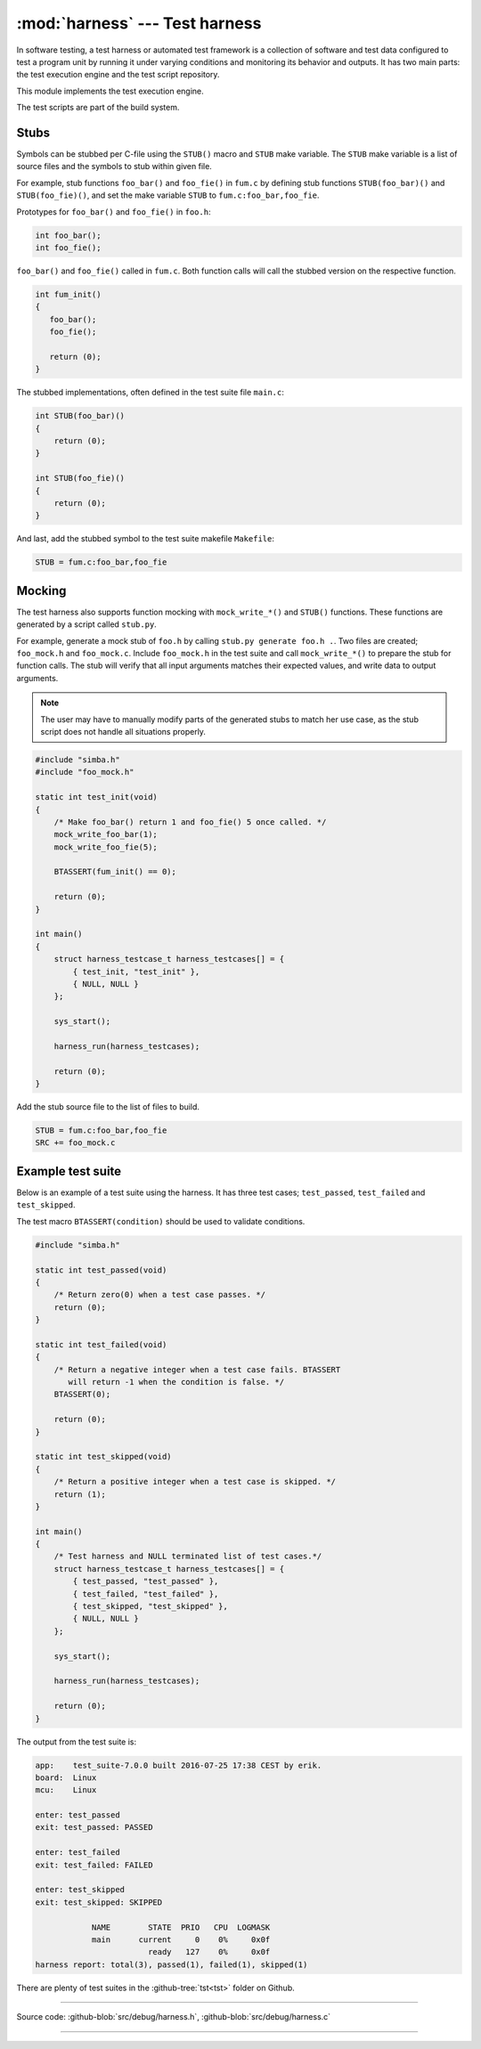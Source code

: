:mod:`harness` --- Test harness
===============================

.. module:: harness
   :synopsis: Test harness.

In software testing, a test harness or automated test framework is a
collection of software and test data configured to test a program unit
by running it under varying conditions and monitoring its behavior and
outputs. It has two main parts: the test execution engine and the test
script repository.

This module implements the test execution engine.

The test scripts are part of the build system.

Stubs
-----

Symbols can be stubbed per C-file using the ``STUB()`` macro and
``STUB`` make variable. The ``STUB`` make variable is a list of source
files and the symbols to stub within given file.

For example, stub functions ``foo_bar()`` and ``foo_fie()`` in
``fum.c`` by defining stub functions ``STUB(foo_bar)()`` and
``STUB(foo_fie)()``, and set the make variable ``STUB`` to
``fum.c:foo_bar,foo_fie``.

Prototypes for ``foo_bar()`` and ``foo_fie()`` in ``foo.h``:

.. code-block:: c

   int foo_bar();
   int foo_fie();

``foo_bar()`` and ``foo_fie()`` called in ``fum.c``. Both function
calls will call the stubbed version on the respective function.

.. code-block:: c

   int fum_init()
   {
      foo_bar();
      foo_fie();

      return (0);
   }

The stubbed implementations, often defined in the test suite file
``main.c``:

.. code-block:: c

   int STUB(foo_bar)()
   {
       return (0);
   }

   int STUB(foo_fie)()
   {
       return (0);
   }

And last, add the stubbed symbol to the test suite makefile
``Makefile``:

.. code-block:: makefile

   STUB = fum.c:foo_bar,foo_fie

Mocking
-------

The test harness also supports function mocking with
``mock_write_*()`` and ``STUB()`` functions. These functions are
generated by a script called ``stub.py``.

For example, generate a mock stub of ``foo.h`` by calling ``stub.py
generate foo.h .``. Two files are created; ``foo_mock.h`` and
``foo_mock.c``. Include ``foo_mock.h`` in the test suite and call
``mock_write_*()`` to prepare the stub for function calls. The stub
will verify that all input arguments matches their expected values,
and write data to output arguments.

.. note:: The user may have to manually modify parts of the generated
          stubs to match her use case, as the stub script does not
          handle all situations properly.

.. code-block:: c

   #include "simba.h"
   #include "foo_mock.h"

   static int test_init(void)
   {
       /* Make foo_bar() return 1 and foo_fie() 5 once called. */
       mock_write_foo_bar(1);
       mock_write_foo_fie(5);

       BTASSERT(fum_init() == 0);

       return (0);
   }

   int main()
   {
       struct harness_testcase_t harness_testcases[] = {
           { test_init, "test_init" },
           { NULL, NULL }
       };

       sys_start();

       harness_run(harness_testcases);

       return (0);
   }

Add the stub source file to the list of files to build.

.. code-block:: makefile

   STUB = fum.c:foo_bar,foo_fie
   SRC += foo_mock.c

Example test suite
------------------

Below is an example of a test suite using the harness. It has three
test cases; ``test_passed``, ``test_failed`` and ``test_skipped``.

The test macro ``BTASSERT(condition)`` should be used to validate
conditions.

.. code-block:: c

   #include "simba.h"

   static int test_passed(void)
   {
       /* Return zero(0) when a test case passes. */
       return (0);
   }

   static int test_failed(void)
   {
       /* Return a negative integer when a test case fails. BTASSERT
          will return -1 when the condition is false. */
       BTASSERT(0);

       return (0);
   }

   static int test_skipped(void)
   {
       /* Return a positive integer when a test case is skipped. */
       return (1);
   }

   int main()
   {
       /* Test harness and NULL terminated list of test cases.*/
       struct harness_testcase_t harness_testcases[] = {
           { test_passed, "test_passed" },
           { test_failed, "test_failed" },
           { test_skipped, "test_skipped" },
           { NULL, NULL }
       };

       sys_start();

       harness_run(harness_testcases);

       return (0);
   }

The output from the test suite is:

.. code-block:: text

   app:    test_suite-7.0.0 built 2016-07-25 17:38 CEST by erik.
   board:  Linux
   mcu:    Linux

   enter: test_passed
   exit: test_passed: PASSED

   enter: test_failed
   exit: test_failed: FAILED

   enter: test_skipped
   exit: test_skipped: SKIPPED

               NAME        STATE  PRIO   CPU  LOGMASK
               main      current     0    0%     0x0f
                           ready   127    0%     0x0f
   harness report: total(3), passed(1), failed(1), skipped(1)

There are plenty of test suites in the :github-tree:`tst<tst>` folder
on Github.

---------------------------------------------------

Source code: :github-blob:`src/debug/harness.h`, :github-blob:`src/debug/harness.c`

---------------------------------------------------

.. doxygenfile:: debug/harness.h
   :project: simba
